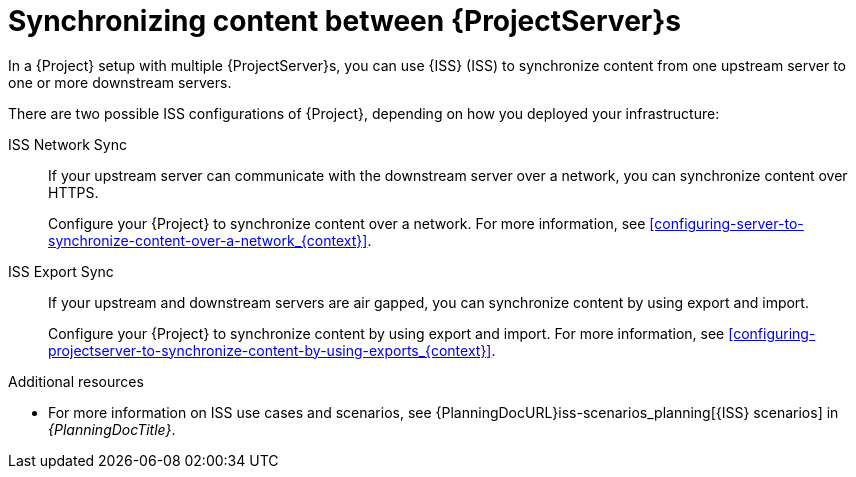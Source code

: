 :_mod-docs-content-type: CONCEPT

[id="Synchronizing_Content_Between_Servers_{context}"]
= Synchronizing content between {ProjectServer}s

In a {Project} setup with multiple {ProjectServer}s, you can use {ISS} (ISS) to synchronize content from one upstream server to one or more downstream servers.

There are two possible ISS configurations of {Project}, depending on how you deployed your infrastructure:

ISS Network Sync::
If your upstream server can communicate with the downstream server over a network, you can synchronize content over HTTPS.
+
Configure your {Project} to synchronize content over a network.
For more information, see xref:configuring-server-to-synchronize-content-over-a-network_{context}[].

ISS Export Sync::
If your upstream and downstream servers are air gapped, you can synchronize content by using export and import.
+
Configure your {Project} to synchronize content by using export and import.
For more information, see xref:configuring-projectserver-to-synchronize-content-by-using-exports_{context}[].

.Additional resources
* For more information on ISS use cases and scenarios, see {PlanningDocURL}iss-scenarios_planning[{ISS} scenarios] in _{PlanningDocTitle}_.

ifdef::satellite[]
To change the Pulp export path, see https://access.redhat.com/solutions/7013903[Hammer content export fails with "Path '/the/path' is not an allowed export path"] in the _Red{nbsp}Hat Knowledgebase_.
endif::[]
